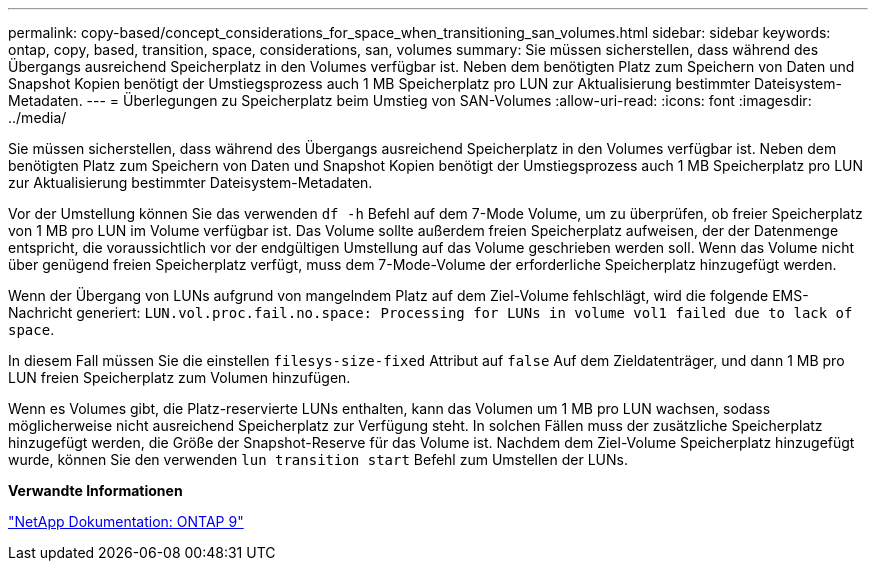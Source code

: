 ---
permalink: copy-based/concept_considerations_for_space_when_transitioning_san_volumes.html 
sidebar: sidebar 
keywords: ontap, copy, based, transition, space, considerations, san, volumes 
summary: Sie müssen sicherstellen, dass während des Übergangs ausreichend Speicherplatz in den Volumes verfügbar ist. Neben dem benötigten Platz zum Speichern von Daten und Snapshot Kopien benötigt der Umstiegsprozess auch 1 MB Speicherplatz pro LUN zur Aktualisierung bestimmter Dateisystem-Metadaten. 
---
= Überlegungen zu Speicherplatz beim Umstieg von SAN-Volumes
:allow-uri-read: 
:icons: font
:imagesdir: ../media/


[role="lead"]
Sie müssen sicherstellen, dass während des Übergangs ausreichend Speicherplatz in den Volumes verfügbar ist. Neben dem benötigten Platz zum Speichern von Daten und Snapshot Kopien benötigt der Umstiegsprozess auch 1 MB Speicherplatz pro LUN zur Aktualisierung bestimmter Dateisystem-Metadaten.

Vor der Umstellung können Sie das verwenden `df -h` Befehl auf dem 7-Mode Volume, um zu überprüfen, ob freier Speicherplatz von 1 MB pro LUN im Volume verfügbar ist. Das Volume sollte außerdem freien Speicherplatz aufweisen, der der Datenmenge entspricht, die voraussichtlich vor der endgültigen Umstellung auf das Volume geschrieben werden soll. Wenn das Volume nicht über genügend freien Speicherplatz verfügt, muss dem 7-Mode-Volume der erforderliche Speicherplatz hinzugefügt werden.

Wenn der Übergang von LUNs aufgrund von mangelndem Platz auf dem Ziel-Volume fehlschlägt, wird die folgende EMS-Nachricht generiert: `LUN.vol.proc.fail.no.space: Processing for LUNs in volume vol1 failed due to lack of space`.

In diesem Fall müssen Sie die einstellen `filesys-size-fixed` Attribut auf `false` Auf dem Zieldatenträger, und dann 1 MB pro LUN freien Speicherplatz zum Volumen hinzufügen.

Wenn es Volumes gibt, die Platz-reservierte LUNs enthalten, kann das Volumen um 1 MB pro LUN wachsen, sodass möglicherweise nicht ausreichend Speicherplatz zur Verfügung steht. In solchen Fällen muss der zusätzliche Speicherplatz hinzugefügt werden, die Größe der Snapshot-Reserve für das Volume ist. Nachdem dem Ziel-Volume Speicherplatz hinzugefügt wurde, können Sie den verwenden `lun transition start` Befehl zum Umstellen der LUNs.

*Verwandte Informationen*

http://docs.netapp.com/ontap-9/index.jsp["NetApp Dokumentation: ONTAP 9"]
